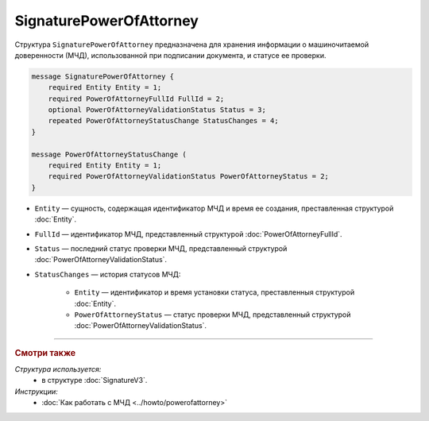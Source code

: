 SignaturePowerOfAttorney
========================

Структура ``SignaturePowerOfAttorney`` предназначена для хранения информации о машиночитаемой доверенности (МЧД), использованной при подписании документа, и статусе ее проверки.

.. code-block:: protobuf

    message SignaturePowerOfAttorney {
        required Entity Entity = 1;
        required PowerOfAttorneyFullId FullId = 2;
        optional PowerOfAttorneyValidationStatus Status = 3;
        repeated PowerOfAttorneyStatusChange StatusChanges = 4;
    }

    message PowerOfAttorneyStatusChange (
        required Entity Entity = 1;
        required PowerOfAttorneyValidationStatus PowerOfAttorneyStatus = 2;
    }
   
- ``Entity`` — сущность, содержащая идентификатор МЧД и время ее создания, преставленная структурой :doc:`Entity`.
- ``FullId`` — идентификатор МЧД, представленный структурой :doc:`PowerOfAttorneyFullId`.
- ``Status`` — последний статус проверки МЧД, представленный структурой :doc:`PowerOfAttorneyValidationStatus`.
- ``StatusChanges`` — история статусов МЧД:

	- ``Entity`` — идентификатор и время установки статуса, преставленныя структурой :doc:`Entity`.
	- ``PowerOfAttorneyStatus`` — статус проверки МЧД, представленный структурой :doc:`PowerOfAttorneyValidationStatus`.

----

.. rubric:: Смотри также

*Структура используется:*
	- в структуре :doc:`SignatureV3`.
	
*Инструкции:*
	- :doc:`Как работать с МЧД <../howto/powerofattorney>`
